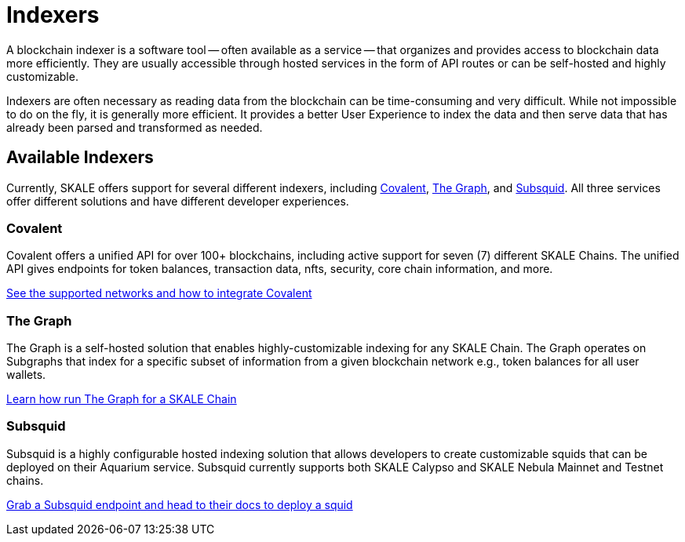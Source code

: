 = Indexers

A blockchain indexer is a software tool -- often available as a service -- that organizes and provides access to blockchain data more efficiently. They are usually accessible through hosted services in the form of API routes or can be self-hosted and highly customizable.

Indexers are often necessary as reading data from the blockchain can be time-consuming and very difficult. While not impossible to do on the fly, it is generally more efficient. It provides a better User Experience to index the data and then serve data that has already been parsed and transformed as needed. 

== Available Indexers

Currently, SKALE offers support for several different indexers, including link:https://covalenthq.com[Covalent], link:https://thegraph.com[The Graph], and link:https://subsquid.io[Subsquid]. All three services offer different solutions and have different developer experiences. 

=== Covalent

Covalent offers a unified API for over 100+ blockchains, including active support for seven (7) different SKALE Chains. The unified API gives endpoints for token balances, transaction data, nfts, security, core chain information, and more. 

xref:covalent[See the supported networks and how to integrate Covalent]

=== The Graph

The Graph is a self-hosted solution that enables highly-customizable indexing for any SKALE Chain. The Graph operates on Subgraphs that index for a specific subset of information from a given blockchain network e.g., token balances for all user wallets.

xref:graph[Learn how run The Graph for a SKALE Chain]

=== Subsquid

Subsquid is a highly configurable hosted indexing solution that allows developers to create customizable squids that can be deployed on their Aquarium service. Subsquid currently supports both SKALE Calypso and SKALE Nebula Mainnet and Testnet chains.

xref:subsquid[Grab a Subsquid endpoint and head to their docs to deploy a squid]
